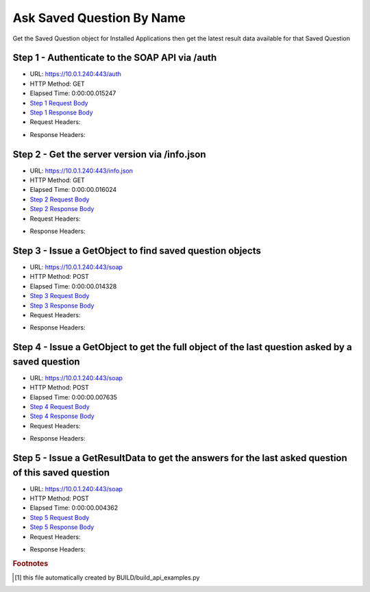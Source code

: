 
Ask Saved Question By Name
==========================================================================================

Get the Saved Question object for Installed Applications then get the latest result data available for that Saved Question


Step 1 - Authenticate to the SOAP API via /auth
------------------------------------------------------------------------------------------------------------------------------------------------------------------------------------------------------------------------------------------------------------------------------------------------------------------------------------------------------------------------------------------------------------

* URL: https://10.0.1.240:443/auth
* HTTP Method: GET
* Elapsed Time: 0:00:00.015247
* `Step 1 Request Body <../../_static/soap_outputs/6.5.314.4301/ask_saved_question_by_name_step_1_request.txt>`_
* `Step 1 Response Body <../../_static/soap_outputs/6.5.314.4301/ask_saved_question_by_name_step_1_response.txt>`_

* Request Headers:

.. code-block:: json
    :linenos:

    
    {
      "Accept": "*/*", 
      "Accept-Encoding": "gzip, deflate", 
      "Connection": "keep-alive", 
      "User-Agent": "python-requests/2.7.0 CPython/2.7.10 Darwin/14.5.0", 
      "password": "VGFuaXVtMjAxNSE=", 
      "username": "QWRtaW5pc3RyYXRvcg=="
    }

* Response Headers:

.. code-block:: json
    :linenos:

    
    {
      "connection": "keep-alive", 
      "content-length": "135", 
      "content-type": "text/plain; charset=us-ascii"
    }


Step 2 - Get the server version via /info.json
------------------------------------------------------------------------------------------------------------------------------------------------------------------------------------------------------------------------------------------------------------------------------------------------------------------------------------------------------------------------------------------------------------

* URL: https://10.0.1.240:443/info.json
* HTTP Method: GET
* Elapsed Time: 0:00:00.016024
* `Step 2 Request Body <../../_static/soap_outputs/6.5.314.4301/ask_saved_question_by_name_step_2_request.txt>`_
* `Step 2 Response Body <../../_static/soap_outputs/6.5.314.4301/ask_saved_question_by_name_step_2_response.json>`_

* Request Headers:

.. code-block:: json
    :linenos:

    
    {
      "Accept": "*/*", 
      "Accept-Encoding": "gzip, deflate", 
      "Connection": "keep-alive", 
      "User-Agent": "python-requests/2.7.0 CPython/2.7.10 Darwin/14.5.0", 
      "session": "1-8140-7634b8b9c4178e0abd1d6d67213d1f84c082bab9ec9f7bf0e0fbe040dbe500813f1dff263597663cab539d74d90cb4f5209c3ab2e5c195fbc784d896f9b5a3fa"
    }

* Response Headers:

.. code-block:: json
    :linenos:

    
    {
      "connection": "keep-alive", 
      "content-length": "114192", 
      "content-type": "application/json"
    }


Step 3 - Issue a GetObject to find saved question objects
------------------------------------------------------------------------------------------------------------------------------------------------------------------------------------------------------------------------------------------------------------------------------------------------------------------------------------------------------------------------------------------------------------

* URL: https://10.0.1.240:443/soap
* HTTP Method: POST
* Elapsed Time: 0:00:00.014328
* `Step 3 Request Body <../../_static/soap_outputs/6.5.314.4301/ask_saved_question_by_name_step_3_request.xml>`_
* `Step 3 Response Body <../../_static/soap_outputs/6.5.314.4301/ask_saved_question_by_name_step_3_response.xml>`_

* Request Headers:

.. code-block:: json
    :linenos:

    
    {
      "Accept": "*/*", 
      "Accept-Encoding": "gzip", 
      "Connection": "keep-alive", 
      "Content-Length": "527", 
      "Content-Type": "text/xml; charset=utf-8", 
      "User-Agent": "python-requests/2.7.0 CPython/2.7.10 Darwin/14.5.0", 
      "session": "1-8140-7634b8b9c4178e0abd1d6d67213d1f84c082bab9ec9f7bf0e0fbe040dbe500813f1dff263597663cab539d74d90cb4f5209c3ab2e5c195fbc784d896f9b5a3fa"
    }

* Response Headers:

.. code-block:: json
    :linenos:

    
    {
      "connection": "keep-alive", 
      "content-encoding": "gzip", 
      "content-type": "text/xml;charset=UTF-8", 
      "transfer-encoding": "chunked"
    }


Step 4 - Issue a GetObject to get the full object of the last question asked by a saved question
------------------------------------------------------------------------------------------------------------------------------------------------------------------------------------------------------------------------------------------------------------------------------------------------------------------------------------------------------------------------------------------------------------

* URL: https://10.0.1.240:443/soap
* HTTP Method: POST
* Elapsed Time: 0:00:00.007635
* `Step 4 Request Body <../../_static/soap_outputs/6.5.314.4301/ask_saved_question_by_name_step_4_request.xml>`_
* `Step 4 Response Body <../../_static/soap_outputs/6.5.314.4301/ask_saved_question_by_name_step_4_response.xml>`_

* Request Headers:

.. code-block:: json
    :linenos:

    
    {
      "Accept": "*/*", 
      "Accept-Encoding": "gzip", 
      "Connection": "keep-alive", 
      "Content-Length": "21616", 
      "Content-Type": "text/xml; charset=utf-8", 
      "User-Agent": "python-requests/2.7.0 CPython/2.7.10 Darwin/14.5.0", 
      "session": "1-8140-7634b8b9c4178e0abd1d6d67213d1f84c082bab9ec9f7bf0e0fbe040dbe500813f1dff263597663cab539d74d90cb4f5209c3ab2e5c195fbc784d896f9b5a3fa"
    }

* Response Headers:

.. code-block:: json
    :linenos:

    
    {
      "connection": "keep-alive", 
      "content-encoding": "gzip", 
      "content-type": "text/xml;charset=UTF-8", 
      "transfer-encoding": "chunked"
    }


Step 5 - Issue a GetResultData to get the answers for the last asked question of this saved question
------------------------------------------------------------------------------------------------------------------------------------------------------------------------------------------------------------------------------------------------------------------------------------------------------------------------------------------------------------------------------------------------------------

* URL: https://10.0.1.240:443/soap
* HTTP Method: POST
* Elapsed Time: 0:00:00.004362
* `Step 5 Request Body <../../_static/soap_outputs/6.5.314.4301/ask_saved_question_by_name_step_5_request.xml>`_
* `Step 5 Response Body <../../_static/soap_outputs/6.5.314.4301/ask_saved_question_by_name_step_5_response.xml>`_

* Request Headers:

.. code-block:: json
    :linenos:

    
    {
      "Accept": "*/*", 
      "Accept-Encoding": "gzip", 
      "Connection": "keep-alive", 
      "Content-Length": "526", 
      "Content-Type": "text/xml; charset=utf-8", 
      "User-Agent": "python-requests/2.7.0 CPython/2.7.10 Darwin/14.5.0", 
      "session": "1-8140-7634b8b9c4178e0abd1d6d67213d1f84c082bab9ec9f7bf0e0fbe040dbe500813f1dff263597663cab539d74d90cb4f5209c3ab2e5c195fbc784d896f9b5a3fa"
    }

* Response Headers:

.. code-block:: json
    :linenos:

    
    {
      "connection": "keep-alive", 
      "content-encoding": "gzip", 
      "content-type": "text/xml;charset=UTF-8", 
      "transfer-encoding": "chunked"
    }


.. rubric:: Footnotes

.. [#] this file automatically created by BUILD/build_api_examples.py
